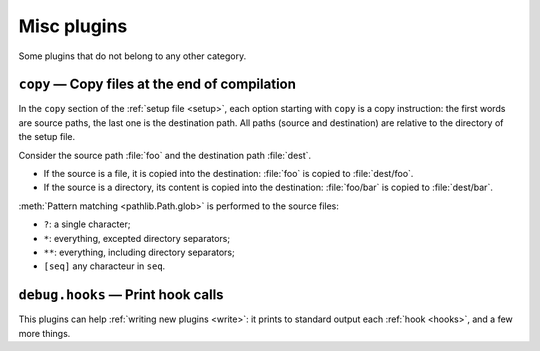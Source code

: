 Misc plugins
============

Some plugins that do not belong to any other category.

``copy`` — Copy files at the end of compilation
-----------------------------------------------

In the ``copy`` section of the :ref:`setup file <setup>`, each option starting with ``copy`` is a copy instruction: the first words are source paths, the last one is the destination path. All paths (source and destination) are relative to the directory of the setup file.

Consider the source path :file:`foo` and the destination path :file:`dest`.

- If the source is a file, it is copied into the destination: :file:`foo` is copied to :file:`dest/foo`.
- If the source is a directory, its content is copied into the destination: :file:`foo/bar` is copied to :file:`dest/bar`.

:meth:`Pattern matching <pathlib.Path.glob>` is performed to the source files:

- ``?``: a single character;
- ``*``: everything, excepted directory separators;
- ``**``: everything, including directory separators;
- ``[seq]`` any characteur in ``seq``.

.. code-block:: ini
   :caption: Example

   [copy]
   copy_foo = foo* bar baz
   copy_toto =
     toto
     titi*
     tata

.. _plugin_debug_hooks:

``debug.hooks`` — Print hook calls
----------------------------------

This plugins can help :ref:`writing new plugins <write>`:
it prints to standard output each :ref:`hook <hooks>`, and a few more things.
